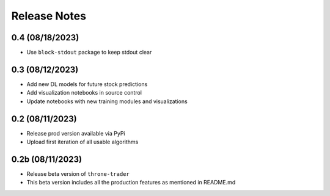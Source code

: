 Release Notes
=============

0.4 (08/18/2023)
----------------
- Use ``block-stdout`` package to keep stdout clear

0.3 (08/12/2023)
----------------
- Add new DL models for future stock predictions
- Add visualization notebooks in source control
- Update notebooks with new training modules and visualizations

0.2 (08/11/2023)
----------------
- Release prod version available via PyPi
- Upload first iteration of all usable algorithms

0.2b (08/11/2023)
-----------------
- Release beta version of ``throne-trader``
- This beta version includes all the production features as mentioned in README.md
